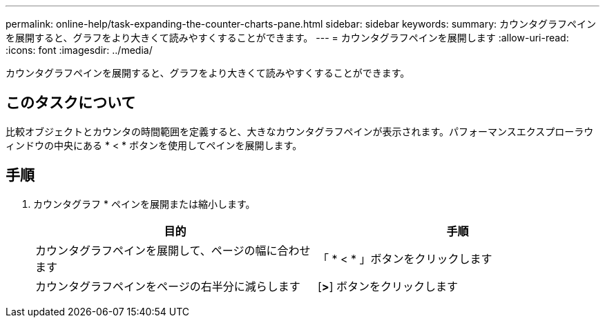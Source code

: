 ---
permalink: online-help/task-expanding-the-counter-charts-pane.html 
sidebar: sidebar 
keywords:  
summary: カウンタグラフペインを展開すると、グラフをより大きくて読みやすくすることができます。 
---
= カウンタグラフペインを展開します
:allow-uri-read: 
:icons: font
:imagesdir: ../media/


[role="lead"]
カウンタグラフペインを展開すると、グラフをより大きくて読みやすくすることができます。



== このタスクについて

比較オブジェクトとカウンタの時間範囲を定義すると、大きなカウンタグラフペインが表示されます。パフォーマンスエクスプローラウィンドウの中央にある * < * ボタンを使用してペインを展開します。



== 手順

. カウンタグラフ * ペインを展開または縮小します。
+
[cols="1a,1a"]
|===
| 目的 | 手順 


 a| 
カウンタグラフペインを展開して、ページの幅に合わせます
 a| 
「 * < * 」ボタンをクリックします



 a| 
カウンタグラフペインをページの右半分に減らします
 a| 
[*>*] ボタンをクリックします

|===

